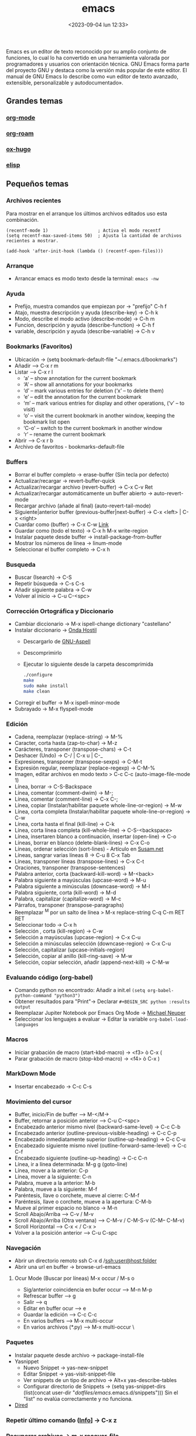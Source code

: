 :PROPERTIES:
:ID:       c6e7e0fc-cb04-4a4d-beb3-1936f0d3aa07
:END:
#+title: emacs
#+filetags: :emacs:
#+STARTUP: overview
#+date: <2023-09-04 lun 12:33>
#+filetags: apps

Emacs es un editor de texto reconocido por su amplio conjunto de funciones, lo cual lo ha convertido en una herramienta valorada por programadores y usuarios con orientación técnica. GNU Emacs forma parte del proyecto GNU y destaca como la versión más popular de este editor. El manual de GNU Emacs lo describe como «un editor de texto avanzado, extensible, personalizable y autodocumentado».

** Grandes temas
*** [[id:d0e0ffd7-78fa-4fe9-a6b2-3a59223169c9][org-mode]] 
*** [[id:80ce4bf8-3936-45bf-adc9-041795828500][org-roam]]
*** [[id:03c84b6d-dee5-473e-822b-5702f535419e][ox-hugo]]
*** [[id:a7d5680b-e0d9-44ea-9788-40d2e7a139c6][elisp]]

** Pequeños temas
*** Archivos recientes
Para mostrar en el arranque los últimos archivos editados uso esta combinación.
#+begin_src elisp
  (recentf-mode 1)                   ; Activa el modo recentf
  (setq recentf-max-saved-items 50)  ; Ajusta la cantidad de archivos recientes a mostrar.

  (add-hook 'after-init-hook (lambda () (recentf-open-files)))
#+end_src
*** Arranque
 - Arrancar emacs es modo texto desde la terminal: ~emacs -nw~
*** Ayuda
  - Prefijo, muestra comandos que empiezan por -> "prefijo" C-h f
  - Atajo, muestra descripción y ayuda (describe-key) -> C-h k
  - Modo, describe el modo activo (describe-mode) -> C-h m
  - Funcion, descripción y ayuda (describe-function) -> C-h f
  - variable, descripción y ayuda (describe-variable) -> C-h v
*** Bookmarks (Favoritos)
  - Ubicación -> (setq bookmark-default-file "~/.emacs.d/bookmarks")
  - Añadir --> C-x r m
  - Listar --> C-x r l
    - ‘a’ – show annotation for the current bookmark
    - ‘A’ – show all annotations for your bookmarks
    - ‘d’ – mark various entries for deletion (‘x’ – to delete them)
    - ‘e’ – edit the annotation for the current bookmark
    - ‘m’ – mark various entries for display and other operations, (‘v’ – to visit)
    - ‘o’ – visit the current bookmark in another window, keeping the bookmark list open
    - ‘C-o’ – switch to the current bookmark in another window
    - ‘r’ – rename the current bookmark
  - Abrir --> C-x r b
  - Archivo de favoritos - bookmarks-default-file
*** Buffers
  - Borrar el buffer completo -> erase-buffer (Sin tecla por defecto)
  - Actualizar/recargar -> revert-buffer-quick
  - Actualizar/recargar archivo (revert-buffer) -> C-x C-v Ret
  - Actualizar/recargar automáticamente un buffer abierto -> auto-revert-mode
  - Recargar archivo (añade al final) (auto-revert-tail-mode)
  - Siguiente|anterior buffer (previous-buffer|next-buffer) -> C-x <left> | C-x <right>
  - Cuardar como (buffer) -> C-x C-w [[https://www.gnu.org/software/emacs/manual/html_node/emacs/Save-Commands.html][Link]]
  - Guardar como (todo el texto) -> C-x h M-x write-region
  - Instalar paquete desde buffer -> install-package-from-buffer
  - Mostrar los números de línea -> linum-mode
  - Seleccionar el buffer completo -> C-x h
*** Busqueda
  - Buscar (Isearch) -> C-S
  - Repetir búsqueda -> C-s C-s
  - Añadir siguiente palabra -> C-w
  - Volver al inicio -> C-u C-<spc>
*** Corrección Ortográfica y Diccionario
  - Cambiar diccionario -> M-x ispell-change dictionary "castellano"
  - Instalar diccionario -> [[https://ondahostil.wordpress.com/2017/01/17/lo-que-he-aprendido-configurando-aspell-para-emacs/][Onda Hostil]]
    - Descargarlo de [[ftp://ftp.gnu.org/gnu/aspell/dict/][GNU-Aspell]]
    - Descomprimirlo
    - Ejecutar lo siguiente desde la carpeta descomprimida
      #+BEGIN_SRC bash
	./configure
	make
	sudo make install
	make clean
      #+END_SRC
  - Corregir el buffer -> M-x ispell-minor-mode
  - Subrayado -> M-x flyspell-mode
*** Edición
  - Cadena, reemplazar (replace-string) -> M-%
  - Caracter, corta hasta (zap-to-char) -> M-z
  - Carácteres, transponer (transpose-chars) -> C-t
  - Deshacer (Undo) -> C-/ | C-x u | C-_   
  - Expresiones, transponer (transpose-sexps) -> C-M-t
  - Expresión regular, reemplazar (replace-regexp) -> C-M-%
  - Imagen, editar archivos en modo texto > C-c C-c (auto-image-file-mode 1)
  - Línea, borrar -> C-S-Backspace
  - Línea, comentar (comment-dwim) -> M-;
  - Línea, comentar (comment-line) -> C-x C-;
  - Línea, copiar (Instalar/habilitar paquete whole-line-or-region) -> M-w
  - Línea, corta completa (Instalar/habilitar paquete whole-line-or-region) -> C-w
  - Línea, corta hasta el final (kill-line) -> C-k
  - Línea, corta línea completa (kill-whole-line) -> C-S-<backspace>
  - Línea, insertaren blanco a continuación, insertar (open-line) -> C-o
  - Líneas, borrar en blanco (delete-blank-lines) -> C-x C-o
  - Líneas, ordenar selección (sort-lines) - Artículo en [[https://susam.net/blog/sorting-in-emacs.html][Susam.net]]
  - Líneas, sangrar varias líneas 8 -> C-u 8 C-x Tab
  - Líneas, transponer líneas (transpose-lines) -> C-x C-t
  - Oraciones, transponer (transpose-sentences)
  - Palabra anterior, corta (backward-kill-word) -> M-<back>
  - Palabra siguiente a mayúsculas (upcase-word) -> M-u
  - Palabra siguiente a minúsculas (downcase-word) -> M-l
  - Palabra siguiente, corta (kill-word) -> M-d 
  - Palabra, capitalizar (capitalize-word) -> M-c
  - Párrafos, transponer (transpose-paragraphs)
  - Reemplazar ^M por un salto de línea > M-x replace-string C-q C-m RET RET
  - Seleccionar todo -> C-x h
  - Selección , corta (kill-region) -> C-w
  - Selección a mayúsculas (upcase-region) -> C-x C-u
  - Selección a minúsculas selección (downcase-region) -> C-x C-u
  - Selección, capitalizar (upcase-initials-region)
  - Selección, copiar al anillo (kill-ring-save) -> M-w
  - Selección, copiar selección, añadir (append-next-kill) -> C-M-w
*** Evaluando código (org-babel)
 - Comando python no encontrado: Añadir a init.el ~(setq org-babel-python-command "python3")~
 - Obtener resultados para "Print"-> Declarar ~#+BEGIN_SRC python :results output~
 - Reemplazar Jupiter Notebook por Emacs Org Mode -> [[https://michaelneuper.com/posts/replace-jupyter-notebook-with-emacs-org-mode/][Michael Neuper]]
 - Seleccionar los lenguajes a evaluar -> Editar la variable ~org-babel-load-languages~
  
*** Macros
  - Iniciar grabación de macro (start-kbd-macro) -> <f3>  ò  C-x (
  - Parar grabación de macro (stop-kbd-macro) -> <f4>  ò C-x )
*** MarkDown Mode
  - Insertar encabezado -> C-c C-s
*** Movimiento del cursor
  - Buffer, inicio/Fin de buffer --> M-</M->
  - Buffer, retornar a posición anterior --> C-u C-<spc>
  - Encabezado anterior mismo nivel (backward-same-level) -> C-c C-b
  - Encabezado anterior (outline-previous-visible-heading) -> C-c C-p
  - Encabezado inmediatamente superior (outline-up-heading) -> C-c C-u
  - Encabezado siguiente mismo nivel (outline-forward-same-level) -> C-c C-f
  - Encabezado siguiente (outline-up-heading) -> C-c C-n
  - Línea, ir a línea determinada: M-g g (goto-line)
  - Línea, mover a la anterior: C-p
  - Línea, mover a la siguiente: C-n
  - Palabra, mueve a la anterior: M-b
  - Palabra, mueve a la siguiente: M-f
  - Paréntesis, llave o corchete, mueve al cierre: C-M-f
  - Paréntesis, llave o corchete, mueve a la apertura: C-M-b
  - Mueve al primer espacio no blanco -> M-n
  - Scroll Abajo/Arriba --> C-v / M-v
  - Scroll Abajo/Arriba (Otra ventana) --> C-M-v / C-M-S-v (C-M-- C-M-v)
  - Scroll Horizontal --> C-x < / C-x >
  - Volver a la posición anterior --> C-u C-spc
*** Navegación
  - Abrir un directorio remoto ssh C-x d /ssh:user@host:folder
  - Abrir una url en buffer -> browse-url-emacs
**** Ocur Mode (Buscar por líneas) M-x occur / M-s o
  - Sig/anterior coincidencia en bufer occur --> M-n M-p 
  - Refrescar buffer --> g
  - Salir --> q
  - Editar en buffer ocur --> e
  - Guardar la edición --> C-c C-c
  - En varios buffers --> M-x multi-occur
  - En varios archivos (*.py) --> M-x multi-occur \
*** Paquetes
  - Instalar paquete desde archivo -> package-install-file
  - Yasnippet
    - Nuevo Snippet -> yas-new-snippet
    - Editar Snippet -> yas-visit-snippet-file
    - Ver snippets de un tipo de archivo -> Alt+x yas-describe-tables
    - Configurar directorio de Snippets -> (setq yas-snippet-dirs (list(concat user-dir "/dotfiles/emacs/.emacs.d/snippets")))
      Sin el "list" no evalúa correctamente y no funciona.
  - [[id:acee2e7c-bdf2-4405-a41e-9ce7c9031d13][Dired]]
*** Repetir último comando ([[http://xahlee.info/emacs/emacs/emacs_repeat_command.html][Info]]] -> C-x z
*** Recuperar archivos -> m-x recover-file
*** Selección
  - Activar la marca de posición -> C-spc
  - Marcar el siguiente párrafo -> M-h
  - Marcar todo el buffer -> C-x h
  - Marcar una función -> C-M-h
  - Marcar la siguiente palabra -> M-@
  - Marcar las dos siguiente palabras - M-2 M-@
  - Marcar la siguiente expresión -> C-M-@
  - Marcar desde el último punto de salto --> C-x C-x
  - Desactivar la marca -> C-u C-<spc>
*** Shell
  - Abrir la consola de comandos -> M-x shell
  - Ejecutar un archivo (executable-interpret) -> C-c C-x
  - Abrir la terminal -> M-x shell
  - Terminar la ejecución -> C-c C-c
  - Ejecutar comando anterior -> M-p
  - Permitir la ejecución de alias ([[https://emacs.stackexchange.com/questions/56358/emacs-shell-not-picking-aliases-from-bashrc][Info]])
    #+begin_src elisp
      (setq shell-command-switch "-ic")
    #+end_src
*** Temas
  - Cambiar el tema -> M-x customize-themes
*** Ventanas
  - Eliminar la ventana actual -> C-x 0
  - Eliminar el resto de ventanas -> C-x 1
  - División horizontal -> C-x 2
  - División vertical -> C-x 3
  - Cambio de ventanas con Ace-window
    - Instalar "ace-window" desde el repositorio de Melpa.
    - Añadir la línea "(global-set-key (kbd "M-o") 'ace-window)" al archivo de configuración.
    - Cambiar de ventana mediante M-o y el número que se deseb
*** Visualización
  - Ajuste de línea(cambiar) -> toggle-truncate-lines

    
